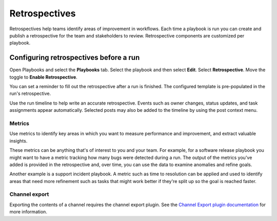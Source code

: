 Retrospectives
==============

|all-plans| |cloud| |self-hosted|

.. |all-plans| image:: ../images/all-plans-badge.png
  :scale: 30
  :target: https://mattermost.com/pricing
  :alt: Available in Mattermost Free and Starter subscription plans.

.. |cloud| image:: ../images/cloud-badge.png
  :scale: 30
  :target: https://mattermost.com/download
  :alt: Available for Mattermost Cloud deployments.

.. |self-hosted| image:: ../images/self-hosted-badge.png
  :scale: 30
  :target: https://mattermost.com/deploy
  :alt: Available for Mattermost Self-Hosted deployments.

Retrospectives help teams identify areas of improvement in workflows. Each time a playbook is run you can create and publish a retrospective for the team and stakeholders to review. Retrospective components are customized per playbook.

Configuring retrospectives before a run
----------------------------------------

Open Playbooks and select the **Playbooks** tab. Select the playbook and then select **Edit**. Select **Retrospective**. Move the toggle to **Enable Retrospective**.

You can set a reminder to fill out the retrospective after a run is finished. The configured template is pre-populated in the run's retrospective.

Use the run timeline to help write an accurate retrospective. Events such as owner changes, status updates, and task assignments appear automatically. Selected posts may also be added to the timeline by using the post context menu.

.. image:: ../images/Retro.gif
   :alt: Create and publish retrospective reports.

Metrics
~~~~~~~

Use metrics to identify key areas in which you want to measure performance and improvement, and extract valuable insights. 

These metrics can be anything that's of interest to you and your team. For example, for a software release playbook you might want to have a metric tracking how many bugs were detected during a run. The output of the metrics you've added is provided in the retrospective and, over time, you can use the data to examine anomalies and refine goals.

Another example is a support incident playbook. A metric such as time to resolution can be applied and used to identify areas that need more refinement such as tasks that might work better if they're split up so the goal is reached faster.

Channel export
~~~~~~~~~~~~~~

Exporting the contents of a channel requires the channel export plugin. See the `Channel Export plugin documentation <https://mattermost.gitbook.io/channel-export-plugin>`_ for more information.
